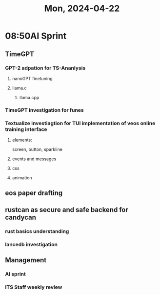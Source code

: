#+TITLE: Mon, 2024-04-22
* 08:50AI Sprint
** TimeGPT
*** GPT-2 adpation for TS-Ananlysis
**** nanoGPT finetuning
**** llama.c
***** llama.cpp
*** TimeGPT investigation for funes
*** Textualize investiagtion for TUI implementation of veos online training interface
**** elements:
screen, button, sparkline
**** events and messages
**** css
**** animation
** eos paper drafting

** rustcan as secure and safe backend for candycan
*** rust basics understanding
*** lancedb investigation
** Management
*** AI sprint
*** ITS Staff weekly review
